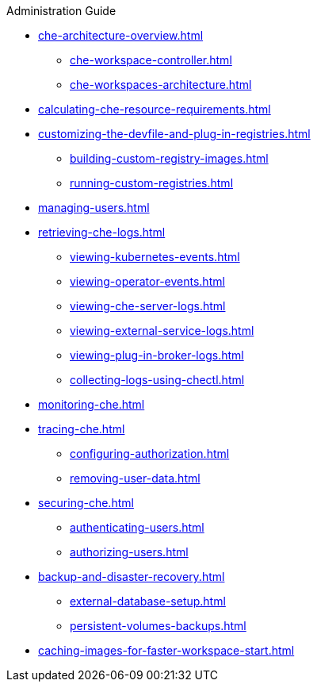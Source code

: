 .Administration Guide
        
* xref:che-architecture-overview.adoc[]
** xref:che-workspace-controller.adoc[]
** xref:che-workspaces-architecture.adoc[]
* xref:calculating-che-resource-requirements.adoc[]
* xref:customizing-the-devfile-and-plug-in-registries.adoc[]
** xref:building-custom-registry-images.adoc[]
** xref:running-custom-registries.adoc[]
* xref:managing-users.adoc[]
* xref:retrieving-che-logs.adoc[]
** xref:viewing-kubernetes-events.adoc[]
** xref:viewing-operator-events.adoc[]
** xref:viewing-che-server-logs.adoc[]
** xref:viewing-external-service-logs.adoc[]
** xref:viewing-plug-in-broker-logs.adoc[]
** xref:collecting-logs-using-chectl.adoc[]
* xref:monitoring-che.adoc[]
* xref:tracing-che.adoc[]
** xref:configuring-authorization.adoc[]
** xref:removing-user-data.adoc[]
* xref:securing-che.adoc[]
** xref:authenticating-users.adoc[]
** xref:authorizing-users.adoc[]
* xref:backup-and-disaster-recovery.adoc[]
** xref:external-database-setup.adoc[]
** xref:persistent-volumes-backups.adoc[]
* xref:caching-images-for-faster-workspace-start.adoc[]
